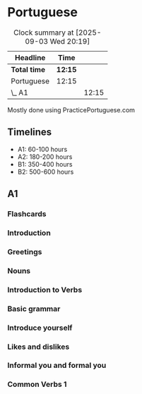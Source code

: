 * Portuguese

#+BEGIN: clocktable :scope subtree :maxlevel 2
#+CAPTION: Clock summary at [2025-09-03 Wed 20:19]
| Headline     | Time    |       |
|--------------+---------+-------|
| *Total time* | *12:15* |       |
|--------------+---------+-------|
| Portuguese   | 12:15   |       |
| \_  A1       |         | 12:15 |
#+END:

Mostly done using PracticePortuguese.com

** Timelines
- A1: 60-100 hours
- A2: 180-200 hours
- B1: 350-400 hours
- B2: 500-600 hours

** A1
*** Flashcards
:LOGBOOK:
CLOCK: [2025-10-31 Fri 19:00]--[2025-10-31 Fri 20:00] =>  0:00
CLOCK: [2025-10-30 Thu 19:00]--[2025-10-30 Thu 20:00] =>  0:00
CLOCK: [2025-08-25 Mon 21:00]--[2025-08-25 Mon 22:00] =>  1:00
CLOCK: [2025-08-24 Sun 21:00]--[2025-08-24 Sun 22:00] =>  1:00
CLOCK: [2025-08-23 Sat 21:00]--[2025-08-23 Sat 22:00] =>  1:00
CLOCK: [2025-08-22 Fri 21:00]--[2025-08-22 Fri 22:00] =>  1:00
CLOCK: [2025-08-21 Thu 21:00]--[2025-08-21 Thu 22:00] =>  1:00
:END:


*** Introduction
:LOGBOOK:
CLOCK: [2025-06-01 Sun 22:00]--[2025-06-01 Sun 22:10] =>  0:10
CLOCK: [2025-06-02 Mon 22:00]--[2025-06-02 Mon 22:10] =>  0:10
CLOCK: [2025-06-03 Tue 22:00]--[2025-06-03 Tue 22:10] =>  0:10
:END:

*** Greetings
:LOGBOOK:
CLOCK: [2025-06-07 Sat 22:00]--[2025-06-07 Sat 22:10] =>  0:10
CLOCK: [2025-06-08 Sun 22:00]--[2025-06-08 Sun 22:10] =>  0:10
CLOCK: [2025-06-09 Mon 22:00]--[2025-06-09 Mon 22:10] =>  0:10
CLOCK: [2025-06-10 Tue 22:00]--[2025-06-10 Tue 22:10] =>  0:10
CLOCK: [2025-06-11 Wed 22:00]--[2025-06-11 Wed 22:10] =>  0:10
CLOCK: [2025-06-12 Thu 22:00]--[2025-06-12 Thu 22:10] =>  0:10
CLOCK: [2025-06-13 Fri 22:00]--[2025-06-13 Fri 22:10] =>  0:10
CLOCK: [2025-06-14 Sat 22:00]--[2025-06-14 Sat 22:10] =>  0:10
CLOCK: [2025-06-15 Sun 22:00]--[2025-06-15 Sun 22:10] =>  0:10
CLOCK: [2025-06-16 Mon 22:00]--[2025-06-16 Mon 22:10] =>  0:10
:END:

*** Nouns
:LOGBOOK:
CLOCK: [2025-06-17 Tue 22:00]--[2025-06-17 Tue 22:10] =>  0:10
CLOCK: [2025-06-18 Wed 22:00]--[2025-06-18 Wed 22:10] =>  0:10
CLOCK: [2025-06-19 Thu 22:00]--[2025-06-19 Thu 22:10] =>  0:10
CLOCK: [2025-06-20 Fri 22:00]--[2025-06-20 Fri 22:10] =>  0:10
CLOCK: [2025-06-21 Sat 22:00]--[2025-06-21 Sat 22:10] =>  0:10
:END:

*** Introduction to Verbs
:LOGBOOK:
CLOCK: [2025-07-06 Sun 22:00]--[2025-07-06 Sun 22:10] =>  0:10
CLOCK: [2025-07-07 Mon 22:00]--[2025-07-07 Mon 22:10] =>  0:10
CLOCK: [2025-07-08 Tue 22:00]--[2025-07-08 Tue 22:10] =>  0:10
CLOCK: [2025-07-09 Wed 22:00]--[2025-07-09 Wed 22:10] =>  0:10
CLOCK: [2025-07-10 Thu 22:00]--[2025-07-10 Thu 22:10] =>  0:10
CLOCK: [2025-07-11 Fri 22:00]--[2025-07-11 Fri 22:10] =>  0:10
CLOCK: [2025-07-12 Sat 22:00]--[2025-07-12 Sat 22:10] =>  0:10
:END:

*** Basic grammar
:LOGBOOK:
CLOCK: [2025-07-13 Sun 22:00]--[2025-07-13 Sun 22:10] =>  0:10
CLOCK: [2025-07-14 Mon 22:00]--[2025-07-14 Mon 22:10] =>  0:10
CLOCK: [2025-07-15 Tue 22:00]--[2025-07-15 Tue 22:10] =>  0:10
CLOCK: [2025-07-16 Wed 22:00]--[2025-07-16 Wed 22:10] =>  0:10
CLOCK: [2025-07-17 Thu 22:00]--[2025-07-17 Thu 22:10] =>  0:10
CLOCK: [2025-07-18 Fri 22:00]--[2025-07-18 Fri 22:10] =>  0:10
CLOCK: [2025-07-19 Sat 22:00]--[2025-07-19 Sat 22:10] =>  0:10
:END:

*** Introduce yourself
:LOGBOOK:
CLOCK: [2025-07-20 Sun 22:00]--[2025-07-20 Sun 22:10] =>  0:10
CLOCK: [2025-07-21 Mon 22:00]--[2025-07-21 Mon 22:10] =>  0:10
CLOCK: [2025-07-22 Tue 22:00]--[2025-07-22 Tue 22:10] =>  0:10
CLOCK: [2025-07-23 Wed 22:00]--[2025-07-23 Wed 22:10] =>  0:10
:END:

*** Likes and dislikes
:LOGBOOK:
CLOCK: [2025-08-03 Sun 22:00]--[2025-08-03 Sun 22:10] =>  0:10
CLOCK: [2025-08-04 Mon 22:00]--[2025-08-04 Mon 22:10] =>  0:10
CLOCK: [2025-08-05 Tue 22:00]--[2025-08-05 Tue 22:10] =>  0:10
CLOCK: [2025-08-06 Wed 22:00]--[2025-08-06 Wed 22:10] =>  0:10
CLOCK: [2025-08-07 Thu 22:00]--[2025-08-07 Thu 22:10] =>  0:10
:END:

*** Informal you and formal you
:LOGBOOK:
CLOCK: [2025-08-28 Thu 19:40]--[2025-08-28 Thu 19:55] =>  0:15
CLOCK: [2025-08-27 Wed 22:03]--[2025-08-27 Wed 22:13] =>  0:10
CLOCK: [2025-08-26 Tue 22:03]--[2025-08-26 Tue 22:13] =>  0:10
CLOCK: [2025-08-25 Mon 22:03]--[2025-08-25 Mon 22:13] =>  0:10
CLOCK: [2025-08-24 Sun 22:03]--[2025-08-24 Sun 22:13] =>  0:10
CLOCK: [2025-09-02 Tue 03:00]--[2025-09-02 Tue 03:10] =>  0:10
:END:

*** Common Verbs 1
:LOGBOOK:
CLOCK: [2025-09-02 Tue 04:00]--[2025-09-02 Tue 04:10] =>  0:10
CLOCK: [2025-09-03 Wed 08:00]--[2025-09-03 Wed 08:10] =>  0:10
:END:

